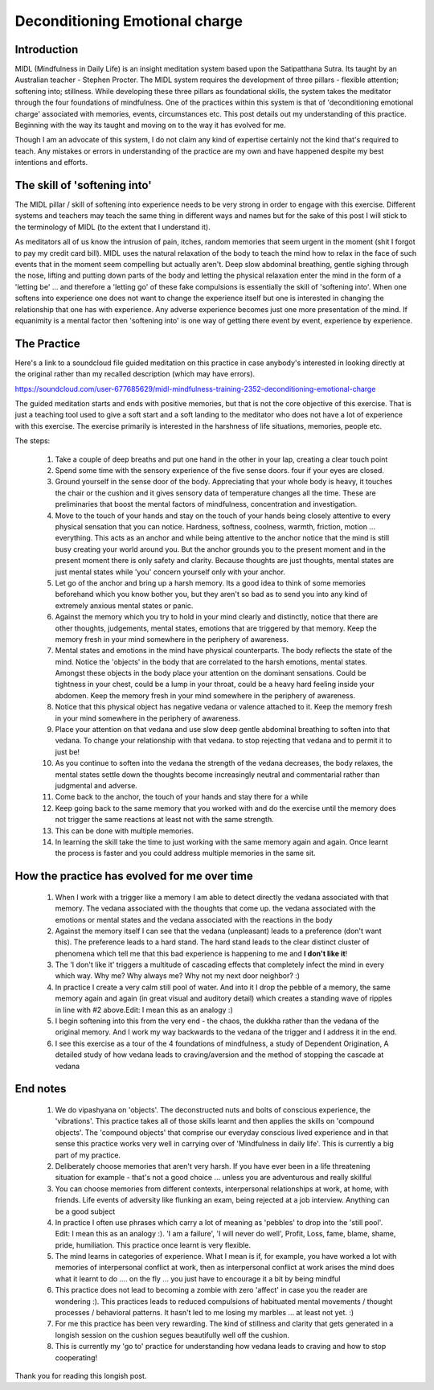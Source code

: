 .. _deconditioning:

Deconditioning Emotional charge
======================================================
Introduction
--------------
MIDL (Mindfulness in Daily Life) is an insight meditation system based upon the Satipatthana Sutra. Its taught by an Australian teacher - Stephen Procter. The MIDL system requires the development of three pillars - flexible attention; softening into; stillness. While developing these three pillars as foundational skills, the system takes the meditator through the four foundations of mindfulness. One of the practices within this system is that of 'deconditioning emotional charge' associated with memories, events, circumstances etc. This post details out my understanding of this practice. Beginning with the way its taught and moving on to the way it has evolved for me.

Though I am an advocate of this system, I do not claim any kind of expertise certainly not the kind that's required to teach. Any mistakes or errors in understanding of the practice are my own and have happened despite my best intentions and efforts.

The skill of 'softening into'
----------------------------------------
The MIDL pillar / skill of softening into experience needs to be very strong in order to engage with this exercise. Different systems and teachers may teach the same thing in different ways and names but for the sake of this post I will stick to the terminology of MIDL (to the extent that I understand it).

As meditators all of us know the intrusion of pain, itches, random memories that seem urgent in the moment (shit I forgot to pay my credit card bill). MIDL uses the natural relaxation of the body to teach the mind how to relax in the face of such events that in the moment seem compelling but actually aren't. Deep slow abdominal breathing, gentle sighing through the nose, lifting and putting down parts of the body and letting the physical relaxation enter the mind in the form of a 'letting be' ... and therefore a 'letting go' of these fake compulsions is essentially the skill of 'softening into'. When one softens into experience one does not want to change the experience itself but one is interested in changing the relationship that one has with experience. Any adverse experience becomes just one more presentation of the mind. If equanimity is a mental factor then 'softening into' is one way of getting there event by event, experience by experience.

The Practice
----------------------------------------
Here's a link to a soundcloud file guided meditation on this practice in case anybody's interested in looking directly at the original rather than my recalled description (which may have errors).

https://soundcloud.com/user-677685629/midl-mindfulness-training-2352-deconditioning-emotional-charge

The guided meditation starts and ends with positive memories, but that is not the core objective of this exercise. That is just a teaching tool used to give a soft start and a soft landing to the meditator who does not have a lot of experience with this exercise. The exercise primarily is interested in the harshness of life situations, memories, people etc.

The steps:

    1. Take a couple of deep breaths and put one hand in the other in your lap, creating a clear touch point
    2. Spend some time with the sensory experience of the five sense doors. four if your eyes are closed.
    3. Ground yourself in the sense door of the body. Appreciating that your whole body is heavy, it touches the chair or the cushion and it gives sensory data of temperature changes all the time. These are preliminaries that boost the mental factors of mindfulness, concentration and investigation.
    4. Move to the touch of your hands and stay on the touch of your hands being closely attentive to every physical sensation that you can notice. Hardness, softness, coolness, warmth, friction, motion ... everything. This acts as an anchor and while being attentive to the anchor notice that the mind is still busy creating your world around you. But the anchor grounds you to the present moment and in the present moment there is only safety and clarity. Because thoughts are just thoughts, mental states are just mental states while 'you' concern yourself only with your anchor.
    5. Let go of the anchor and bring up a harsh memory. Its a good idea to think of some memories beforehand which you know bother you, but they aren't so bad as to send you into any kind of extremely anxious mental states or panic.
    6. Against the memory which you try to hold in your mind clearly and distinctly, notice that there are other thoughts, judgements, mental states, emotions that are triggered by that memory. Keep the memory fresh in your mind somewhere in the periphery of awareness.
    7. Mental states and emotions in the mind have physical counterparts. The body reflects the state of the mind. Notice the 'objects' in the body that are correlated to the harsh emotions, mental states. Amongst these objects in the body place your attention on the dominant sensations. Could be tightness in your chest, could be a lump in your throat, could be a heavy hard feeling inside your abdomen. Keep the memory fresh in your mind somewhere in the periphery of awareness.
    8. Notice that this physical object has negative vedana or valence attached to it. Keep the memory fresh in your mind somewhere in the periphery of awareness.
    9. Place your attention on that vedana and use slow deep gentle abdominal breathing to soften into that vedana. To change your relationship with that vedana. to stop rejecting that vedana and to permit it to just be!
    10. As you continue to soften into the vedana the strength of the vedana decreases, the body relaxes, the mental states settle down the thoughts become increasingly neutral and commentarial rather than judgmental and adverse.
    11. Come back to the anchor, the touch of your hands and stay there for a while
    12. Keep going back to the same memory that you worked with and do the exercise until the memory does not trigger the same reactions at least not with the same strength.
    13. This can be done with multiple memories.
    14. In learning the skill take the time to just working with the same memory again and again. Once learnt the process is faster and you could address multiple memories in the same sit.

How the practice has evolved for me over time
------------------------------------------------
    1. When I work with a trigger like a memory I am able to detect directly the vedana associated with that memory. The vedana associated with the thoughts that come up. the vedana associated with the emotions or mental states and the vedana associated with the reactions in the body
    2. Against the memory itself I can see that the vedana (unpleasant) leads to a preference (don't want this). The preference leads to a hard stand. The hard stand leads to the clear distinct cluster of phenomena which tell me that this bad experience is happening to me and **I don't like it**!
    3. The 'I don't like it' triggers a multitude of cascading effects that completely infect the mind in every which way. Why me? Why always me? Why not my next door neighbor? :)
    4. In practice I create a very calm still pool of water. And into it I drop the pebble of a memory, the same memory again and again (in great visual and auditory detail) which creates a standing wave of ripples in line with #2 above.Edit: I mean this as an analogy :)
    5. I begin softening into this from the very end - the chaos, the dukkha rather than the vedana of the original memory. And I work my way backwards to the vedana of the trigger and I address it in the end.
    6. I see this exercise as a tour of the 4 foundations of mindfulness, a study of Dependent Origination, A detailed study of how vedana leads to craving/aversion and the method of stopping the cascade at vedana

End notes
-----------
    1. We do vipashyana on 'objects'. The deconstructed nuts and bolts of conscious experience, the 'vibrations'. This practice takes all of those skills learnt and then applies the skills on 'compound objects'. The 'compound objects' that comprise our everyday conscious lived experience and in that sense this practice works very well in carrying over of 'Mindfulness in daily life'. This is currently a big part of my practice.
    2. Deliberately choose memories that aren't very harsh. If you have ever been in a life threatening situation for example - that's not a good choice ... unless you are adventurous and really skillful
    3. You can choose memories from different contexts, interpersonal relationships at work, at home, with friends. Life events of adversity like flunking an exam, being rejected at a job interview. Anything can be a good subject
    4. In practice I often use phrases which carry a lot of meaning as 'pebbles' to drop into the 'still pool'. Edit: I mean this as an analogy :). 'I am a failure', 'I will never do well', Profit, Loss, fame, blame, shame, pride, humiliation. This practice once learnt is very flexible.
    5. The mind learns in categories of experience. What I mean is if, for example, you have worked a lot with memories of interpersonal conflict at work, then as interpersonal conflict at work arises the mind does what it learnt to do .... on the fly ... you just have to encourage it a bit by being mindful
    6. This practice does not lead to becoming a zombie with zero 'affect' in case you the reader are wondering :). This practices leads to reduced compulsions of habituated mental movements / thought processes / behavioral patterns. It hasn't led to me losing my marbles ... at least not yet. :)
    7. For me this practice has been very rewarding. The kind of stillness and clarity that gets generated in a longish session on the cushion segues beautifully well off the cushion.
    8. This is currently my 'go to' practice for understanding how vedana leads to craving and how to stop cooperating!

Thank you for reading this longish post.

